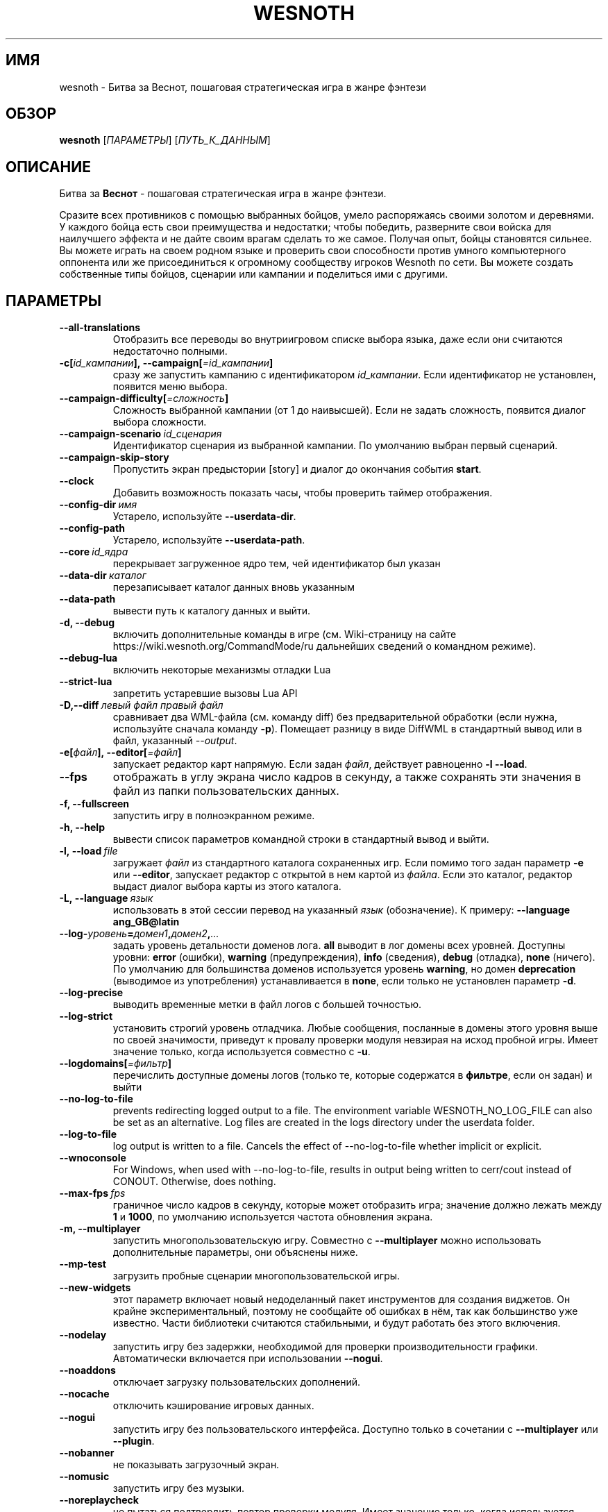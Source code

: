.\" This program is free software; you can redistribute it and/or modify
.\" it under the terms of the GNU General Public License as published by
.\" the Free Software Foundation; either version 2 of the License, or
.\" (at your option) any later version.
.\"
.\" This program is distributed in the hope that it will be useful,
.\" but WITHOUT ANY WARRANTY; without even the implied warranty of
.\" MERCHANTABILITY or FITNESS FOR A PARTICULAR PURPOSE.  See the
.\" GNU General Public License for more details.
.\"
.\" You should have received a copy of the GNU General Public License
.\" along with this program; if not, write to the Free Software
.\" Foundation, Inc., 51 Franklin Street, Fifth Floor, Boston, MA  02110-1301  USA
.\"
.
.\"*******************************************************************
.\"
.\" This file was generated with po4a. Translate the source file.
.\"
.\"*******************************************************************
.TH WESNOTH 6 2022 wesnoth "Битва за Веснот"
.
.SH ИМЯ
wesnoth \- Битва за Веснот, пошаговая стратегическая игра в жанре фэнтези
.
.SH ОБЗОР
.
\fBwesnoth\fP [\fIПАРАМЕТРЫ\fP] [\fIПУТЬ_К_ДАННЫМ\fP]
.
.SH ОПИСАНИЕ
.
Битва за \fBВеснот\fP \- пошаговая стратегическая игра в жанре фэнтези.

Сразите всех противников с помощью выбранных бойцов, умело распоряжаясь
своими золотом и деревнями. У каждого бойца есть свои преимущества и
недостатки; чтобы победить, разверните свои войска для наилучшего эффекта и
не дайте своим врагам сделать то же самое. Получая опыт, бойцы становятся
сильнее. Вы можете играть на своем родном языке и проверить свои способности
против умного компьютерного оппонента или же присоединиться к огромному
сообществу игроков Wesnoth по сети. Вы можете создать собственные типы
бойцов, сценарии или кампании и поделиться ими с другими.
.
.SH ПАРАМЕТРЫ
.
.TP 
\fB\-\-all\-translations\fP
Отобразить все переводы во внутриигровом списке выбора языка, даже если они
считаются недостаточно полными.
.TP 
\fB\-c[\fP\fIid_кампании\fP\fB],\ \-\-campaign[\fP\fI=id_кампании\fP\fB]\fP
сразу же запустить кампанию с идентификатором \fIid_кампании\fP.  Если
идентификатор не установлен, появится меню выбора.
.TP 
\fB\-\-campaign\-difficulty[\fP\fI=сложность\fP\fB]\fP
Сложность выбранной кампании (от 1 до наивысшей). Если не задать сложность,
появится диалог выбора сложности.
.TP 
\fB\-\-campaign\-scenario\fP\fI\ id_сценария\fP
Идентификатор сценария из выбранной кампании. По умолчанию выбран первый
сценарий.
.TP 
\fB\-\-campaign\-skip\-story\fP
Пропустить экран предыстории [story] и диалог до окончания события \fBstart\fP.
.TP 
\fB\-\-clock\fP
Добавить возможность показать часы, чтобы проверить таймер отображения.
.TP 
\fB\-\-config\-dir\fP\fI\ имя\fP
Устарело, используйте \fB\-\-userdata\-dir\fP.
.TP 
\fB\-\-config\-path\fP
Устарело, используйте \fB\-\-userdata\-path\fP.
.TP 
\fB\-\-core\fP\fI\ id_ядра\fP
перекрывает загруженное ядро тем, чей идентификатор был указан
.TP 
\fB\-\-data\-dir\fP\fI\ каталог\fP
перезаписывает каталог данных вновь указанным
.TP 
\fB\-\-data\-path\fP
вывести путь к каталогу данных и выйти.
.TP 
\fB\-d, \-\-debug\fP
включить дополнительные команды в игре (см. Wiki\-страницу на сайте
https://wiki.wesnoth.org/CommandMode/ru дальнейших сведений о командном
режиме).
.TP 
\fB\-\-debug\-lua\fP
включить некоторые механизмы отладки Lua
.TP 
\fB\-\-strict\-lua\fP
запретить устаревшие вызовы Lua API
.TP 
\fB\-D,\-\-diff\fP\fI\ левый файл\fP\fB\ \fP\fIправый файл\fP
сравнивает два WML\-файла (см. команду diff) без предварительной обработки
(если нужна, используйте сначала команду \fB\-p\fP). Помещает разницу в виде
DiffWML в стандартный вывод или в файл, указанный \fI\-\-output\fP.
.TP 
\fB\-e[\fP\fIфайл\fP\fB],\ \-\-editor[\fP\fI=файл\fP\fB]\fP
запускает редактор карт напрямую. Если задан \fIфайл\fP, действует равноценно
\fB\-l\fP \fB\-\-load\fP.
.TP 
\fB\-\-fps\fP
отображать в углу экрана число кадров в секунду, а также сохранять эти
значения в файл из папки пользовательских данных.
.TP 
\fB\-f, \-\-fullscreen\fP
запустить игру в полноэкранном режиме.
.TP 
\fB\-h, \-\-help\fP
вывести список параметров командной строки в стандартный вывод и выйти.
.TP 
\fB\-l,\ \-\-load\fP\fI\ file\fP
загружает \fIфайл\fP из стандартного каталога сохраненных игр. Если помимо того
задан параметр \fB\-e\fP или \fB\-\-editor\fP, запускает редактор с открытой в нем
картой из \fIфайла\fP. Если это каталог, редактор выдаст диалог выбора карты из
этого каталога.
.TP 
\fB\-L,\ \-\-language\fP\fI\ язык\fP
использовать в этой сессии перевод на указанный \fIязык\fP (обозначение).  К
примеру: \fB\-\-language ang_GB@latin\fP
.TP 
\fB\-\-log\-\fP\fIуровень\fP\fB=\fP\fIдомен1\fP\fB,\fP\fIдомен2\fP\fB,\fP\fI...\fP
задать уровень детальности доменов лога.  \fBall\fP выводит в лог домены всех
уровней. Доступны уровни: \fBerror\fP (ошибки),\ \fBwarning\fP (предупреждения),\ \fBinfo\fP (сведения),\ \fBdebug\fP (отладка),\ \fBnone\fP (ничего).  По умолчанию
для большинства доменов используется уровень \fBwarning\fP, но домен
\fBdeprecation\fP (выводимое из употребления) устанавливается в \fBnone\fP, если
только не установлен параметр \fB\-d\fP.
.TP 
\fB\-\-log\-precise\fP
выводить временные метки в файл логов с большей точностью.
.TP 
\fB\-\-log\-strict\fP
установить строгий уровень отладчика. Любые сообщения, посланные в домены
этого уровня выше по своей значимости, приведут к провалу проверки модуля
невзирая на исход пробной игры. Имеет значение только, когда используется
совместно с \fB\-u\fP.
.TP 
\fB\-\-logdomains[\fP\fI=фильтр\fP\fB]\fP
перечислить доступные домены логов (только те, которые содержатся в
\fBфильтре\fP, если он задан) и выйти
.TP 
\fB\-\-no\-log\-to\-file\fP
prevents redirecting logged output to a file. The environment variable
WESNOTH_NO_LOG_FILE can also be set as an alternative. Log files are created
in the logs directory under the userdata folder.
.TP 
\fB\-\-log\-to\-file\fP
log output is written to a file. Cancels the effect of \-\-no\-log\-to\-file
whether implicit or explicit.
.TP 
\fB\-\-wnoconsole\fP
For Windows, when used with \-\-no\-log\-to\-file, results in output being
written to cerr/cout instead of CONOUT. Otherwise, does nothing.
.TP 
\fB\-\-max\-fps\fP\fI\ fps\fP
граничное число кадров в секунду, которые может отобразить игра; значение
должно лежать между \fB1\fP и \fB1000\fP, по умолчанию используется частота
обновления экрана.
.TP 
\fB\-m, \-\-multiplayer\fP
запустить многопользовательскую игру. Совместно с \fB\-\-multiplayer\fP можно
использовать дополнительные параметры, они объяснены ниже.
.TP 
\fB\-\-mp\-test\fP
загрузить пробные сценарии многопользовательской игры.
.TP 
\fB\-\-new\-widgets\fP
этот параметр включает новый недоделанный пакет инструментов для создания
виджетов. Он крайне экспериментальный, поэтому не сообщайте об ошибках в
нём, так как большинство уже известно. Части библиотеки считаются
стабильными, и будут работать без этого включения.
.TP 
\fB\-\-nodelay\fP
запустить игру без задержки, необходимой для проверки производительности
графики. Автоматически включается при использовании \fB\-\-nogui\fP.
.TP 
\fB\-\-noaddons\fP
отключает загрузку пользовательских дополнений.
.TP 
\fB\-\-nocache\fP
отключить кэширование игровых данных.
.TP 
\fB\-\-nogui\fP
запустить игру без пользовательского интерфейса. Доступно только в сочетании
с \fB\-\-multiplayer\fP или \fB\-\-plugin\fP.
.TP 
\fB\-\-nobanner\fP
не показывать загрузочный экран.
.TP 
\fB\-\-nomusic\fP
запустить игру без музыки.
.TP 
\fB\-\-noreplaycheck\fP
не пытаться подтвердить повтор проверки модуля. Имеет значение только, когда
используется совместно с \fB\-u\fP.
.TP 
\fB\-\-nosound\fP
запустить игру без звука и музыки.
.TP 
\fB\-\-output\fP\fI\ файл\fP
настроить вывод в указанный файл. Применимо к операциям взятия разницы
(diff).
.TP 
\fB\-\-password\fP\fI\ пароль\fP
использовать \fIпароль\fP при соединении с сервером, игнорируя другие
предпочтения. Небезопасно.
.TP 
\fB\-\-plugin\fP\fI\ скрипт\fP
(экспериментально) загрузить \fIскрипт\fP, определяющий плагин Веснота. В
целом, похоже на \fB\-\-script\fP за исключением того, что файл Lua должен
вернуть функцию, которую можно запустить в качестве сопрограммы и время от
времени пробуждать обновлениями.
.TP 
\fB\-P,\-\-patch\fP\fI\ исходный файл\fP\fB\ \fP\fIфайл патча\fP
применяет патч DiffWML к WML\-файлу; ни один из этих файлов предварительно не
проверяется.  Выводит WML с применёнными к нему правками через стандартный
вывод или в файл, указанный \fI\-\-output\fP.
.TP 
\fB\-p,\ \-\-preprocess\fP\fI\ исходный файл/каталог\fP\fB\ \fP\fIцелевой каталог\fP
запустить препоцессор для заданного файла или каталога. Для каждого файла в
заданный целевой каталог пишется исходный .cfg файл и обработанный .cfg
файл. Если задан каталог, он будет обрабатываться рекурсивно в соответствии
с известными правилами препроцессора. Общие макросы из каталога
"data/core/macros" будут обработаны раньше, чем заданные ресурсы.  Пример:
\fB\-p ~/wesnoth/data/campaigns/tutorial ~/result.\fP Подробнее о препроцессоре
можно прочитать здесь:
https://wiki.wesnoth.org/PreprocessorRef#Command\-line_preprocessor.
.TP 
\fB\-\-preprocess\-defines=\fP\fIОПРЕДЕЛЕНИЕ1\fP\fB,\fP\fIОПРЕДЕЛЕНИЕ2\fP\fB,\fP\fI...\fP
разделённый запятыми список определений, используемых командой
\fB\-\-preprocess\fP. Если в списке определений есть \fBSKIP_CORE\fP, то каталог
"data/core" не будет прогоняться через препроцессор.
.TP 
\fB\-\-preprocess\-input\-macros\fP\fI\ исходный файл\fP
используется только командой \fB\-\-preprocess\fP. Задает файл, который содержит
определения препроцессора \fB[preproc_define]\fP, которые должны быть загружены
до запуска препроцессора.
.TP 
\fB\-\-preprocess\-output\-macros[\fP\fI=целевой файл\fP\fB]\fP
используется только командой \fB\-\-preprocess\fP. Выводит все заранее
обработанные макросы в целевой файл. Если файл не задан, файлом вывода будет
\&'_MACROS_.cfg' в целевом каталоге команды обработчика. Файл вывода можно
передать с помощью \fB\-\-preprocess\-input\-macros\fP.   Этот ключ необходимо
указать до команды \fB\-\-preprocess\fP.
.TP 
\fB\-r\ \fP\fIX\fP\fBx\fP\fIY\fP\fB,\ \-\-resolution\ \fP\fIX\fP\fBx\fP\fIY\fP
установить разрешение экрана. Пример: \fB\-r\fP \fB800x600\fP.
.TP 
\fB\-\-render\-image\fP\fI\ изображение\fP\fB\ \fP\fIрезультат\fP
взять подходящую Веснотскую 'строку пути к изображению', применить к ней
функции пути изображения, и вывести результат в .png файл. Функции пути
изображения обозначены здесь: https://wiki.wesnoth.org/ImagePathFunctionWML.
.TP 
\fB\-R,\ \-\-report\fP
инициализировать каталоги игры, вывести сведения о сборке, подходящие к
использованию в сообщениях об ошибках, и выйти.
.TP 
\fB\-\-rng\-seed\fP\fI\ число\fP
задать семя генератора случайных чисел данным \fIчислом\fP.  Пример:
\fB\-\-rng\-seed\fP \fB0\fP.
.TP 
\fB\-\-screenshot\fP\fI\ карта\fP\fB\ \fP\fIрезультат\fP
сохраняет снимок экрана \fIкарты\fP в файл \fIрезультат\fP , не запуская вывод на
экран.
.TP 
\fB\-\-script\fP\fI\ файл\fP
(экспериментально)  \fIфайл\fP , содержащий скрипт Lua управления клиентом.
.TP 
\fB\-s[\fP\fIхост\fP\fB],\ \-\-server[\fP\fI=хост\fP\fB]\fP
подключиться к указанному хосту, если таковой имеется, иначе подключиться к
первому, указанному в настройках. Например: \fB\-\-server\fP
\fBserver.wesnoth.org\fP.
.TP 
\fB\-\-showgui\fP
запустить игру с пользовательским интерфейсом, перезаписывая любые указанные
\fB\-\-nogui\fP.
.TP 
\fB\-\-strict\-validation\fP
ошибки подтверждения считаются критическими.
.TP 
\fB\-t[\fP\fIid сценария\fP\fB],\ \-\-test[\fP\fI=id сценария\fP\fB]\fP
runs the game in a small test scenario. The scenario should be one defined
with a \fB[test]\fP WML tag. The default is \fBtest\fP.  A demonstration of the
\fB[micro_ai]\fP feature can be started with \fBmicro_ai_test\fP.
.TP 
\fB\-\-translations\-over\fP\fI\ процент\fP
Установить стандарт завершённости перевода \fIв процентах\fP, определяющий,
когда перевод достаточно полный, чтобы отобразить его во внутриигровом
списке выбора языка.  Допускаются значения от 0 до 100.
.TP 
\fB\-u,\ \-\-unit\fP\fI\ id сценария\fP
запустить указанный пробный сценарий в качестве проверки
модуля. Подразумевает \fB\-\-nogui\fP.
.TP 
\fB\-\-unsafe\-scripts\fP
сделать пакет \fBpackage\fP доступным для скриптов lua, из\-за чего они смогут
загружать произвольные пакеты. Не делайте этого с непроверенными скриптами!
Действие предоставляет lua такие же привилегии, как у исполняемого файла
wesnoth.
.TP 
\fB\-S,\-\-use\-schema\fP\fI\ путь\fP
устанавливает шаблон WML, используемый \fB\-V,\-\-validate\fP.
.TP 
\fB\-\-userconfig\-dir\fP\fI\ имя\fP
установить папку с пользовательскими настройками в подпапку \fIимя\fP каталога
$HOME (или "Мои документы\eMy Games" для системы Windows).  Если папка с
пользовательскими настройками находится вне папки $HOME (или "Мои
документы\eMy Games"), задайте абсолютный путь. Помимо этого, в системе
Windows возможно задать каталог относительно папки запущенного процесса,
если использовать путь, начинающийся с ".\e" или "..\e".  В X11 по умолчанию
используется $XDG_CONFIG_HOME или $HOME/.config/wesnoth, в других системах —
путь к пользовательским данным.
.TP 
\fB\-\-userconfig\-path\fP
вывести название каталога пользовательских настроек игры и выйти.
.TP 
\fB\-\-userdata\-dir\fP\fI\ имя\fP
установить папку пользовательских данных в подпапку \fIимя\fP в каталоге $HOME
(или "Мои документы\eMy Games" для системы Windows).  Если папка
пользовательских данных находится вне папки $HOME (или "Мои документы\eMy
Games"), задайте абсолютный путь. Помимо этого, в системе Windows возможно
задать каталог относительно папки запущенного процесса, если использовать
путь, начинающийся с ".\e" или "..\e".
.TP 
\fB\-\-userdata\-path\fP
вывести путь к каталогу пользовательских данных и выйти.
.TP 
\fB\-\-username\fP\fI\ имя пользователя\fP
использовать \fIимя пользователя\fP при соединении с сервером, игнорируя другие
предпочтения.
.TP 
\fB\-\-validate\fP\fI\ путь\fP
проверяет файл на соответствие шаблону WML.
.TP 
\fB\-\-validate\-addon\fP\fI\ id_аддона\fP
проверяет WML выбранного аддона во время вашей игры.
.TP 
\fB\-\-validate\-core\fP
проверяет WML ядра во время вашей игры.
.TP 
\fB\-\-validate\-schema \ путь\fP
проверяет, является ли файл шаблоном WML.
.TP 
\fB\-\-validcache\fP
предполагает, что кэш правильный. (опасно)
.TP 
\fB\-v, \-\-version\fP
вывести номер версии и выйти.
.TP 
\fB\-\-simple\-version\fP
только вывести номер версии и выйти.
.TP 
\fB\-w, \-\-windowed\fP
запускать игру в оконном режиме.
.TP 
\fB\-\-with\-replay\fP
воспроизводит игру, загруженную с параметром \fB\-\-load\fP
.
.SH "Параметры для \-\-multiplayer"
.
Параметры, специфичные для определённой стороны в многопользовательской игре
отмечены с помощью \fIчисла\fP. \fIчисло\fP заменяется номером стороны. Обычно это
1 или 2, но оно зависит от числа возможных в выбранном сценарии игроков.
.TP 
\fB\-\-ai\-config\fP\fI\ число\fP\fB:\fP\fIзначение\fP
выбрать файл конфигурации, из которого загрузить контроллер ИИ для данной
стороны.
.TP 
\fB\-\-algorithm\fP\fI\ число\fP\fB:\fP\fIзначение\fP
выбрать нестандартный алгоритм ИИ для управления данной стороной. Алгоритм
определяется тэгом \fB[ai]\fP, этот тэг может быть ядром из "data/ai/ais" или
"data/ai/dev", либо алгоритм может обозначить какой\-то из
аддонов. Допустимые значения включают в себя \fBidle_ai\fP (спокойный ИИ) и
\fBexperimental_ai\fP (опытный ИИ).
.TP 
\fB\-\-controller\fP\fI\ число\fP\fB:\fP\fIзначение\fP
выбрать контроллер (тип игрока) для данной стороны. Допустимые значения:
\fBhuman\fP (человек), \fBai\fP (ИИ) и \fBnull\fP (управление отсутствует).
.TP 
\fB\-\-era\fP\fI\ значение\fP
используйте этот параметр для игры в выбранной эре вместо \fBDefault\fP. Эра
выбирается по ее идентификатору. Они описаны в файле
\fBdata/multiplayer/eras.cfg\fP.
.TP 
\fB\-\-exit\-at\-end\fP
выйти по завершении сценария, без отображения диалога победы/поражения, этот
диалог обычно требует от пользователя нажать кнопку Конец Сценария.  Это
также используется для автоматической оценки производительности.
.TP 
\fB\-\-ignore\-map\-settings\fP
не использовать настройки карты, взять значения по умолчанию.
.TP 
\fB\-\-label\fP\fI\ метка\fP
устанавливает \fIметку\fP для систем ИИ.
.TP 
\fB\-\-multiplayer\-repeat\fP\fI\ число\fP
повторить многопользовательскую игру \fIчисло\fP раз. Для скриптов тестирования
лучше использовать с \fB\-\-nogui\fP.
.TP 
\fB\-\-parm\fP\fI\ число\fP\fB:\fP\fIимя\fP\fB:\fP\fIзначение\fP
установить дополнительные параметры для данной стороны. Этот параметр
зависит от параметров, использованных в \fB\-\-controller\fP и
\fB\-\-algorithm\fP. Скорее всего, полезен лишь авторам собственных ИИ (пока не
документировано)
.TP 
\fB\-\-scenario\fP\fI\ значение\fP
выбрать многопользовательский сценарий по идентификатору. Сценарий по
умолчанию \- \fBmultiplayer_The_Freelands\fP.
.TP 
\fB\-\-side\fP\fI\ число\fP\fB:\fP\fIзначение\fP
выбрать фракцию текущей эры для данной стороны. Фракция назначается с
помощью указания ее идентификатора (id). Фракции описаны в файле
data/multiplayer.cfg.
.TP 
\fB\-\-turns\fP\fI\ значение\fP
установить число ходов для выбранного сценария. По умолчанию ходы не
ограничены.
.
.SH "КОД ВЫХОДА"
.
Нормальный код выхода 0.  Код выхода 1 означает ошибку инициализации (SDL,
видео, шрифты, др.). Код выхода 2 означает ошибку в параметрах командной
строки.
.br
Код выхода отличается при проведении проверки модулей (при помощи\fB\ \-u\fP). Код выхода 0 означает, что проверка прошла успешно, а 1 означает, что
испытание провалилось. Код выхода 3 указывает на то, что проверка прошла
успешно, но при этом произвела недействительный файл повтора. Код выхода 4
означает, что проверка прошла успешно, но повтор вызвал ошибки. Последние
два кода возвращаются только, если не передан параметр \fB\-\-noreplaycheck\fP.
.
.SH АВТОР
.
Написана Дэвидом Уайтом (David White, <davidnwhite@verizon.net>).
.br
Отредактирована Нильсом Кнейпером (Nils Kneuper)
<crazy\-ivanovic@gmx.net>, ott <ott@gaon.net> и Soliton
<soliton.de@gmail.com>.
.br
Эта страница изначально была написана Сирилом Бауторсом (Cyril Bouthors)
<cyril@bouthors.org>.
.br
Посетите официальную страницу: https://www.wesnoth.org/
.
.SH "АВТОРСКОЕ ПРАВО"
.
Copyright \(co 2003\-2024 David White <davidnwhite@verizon.net>
.br
Это — Свободное программное обеспечение; эта программа находится под
лицензией GPL версии 2, опубликованной Фондом свободного программного
обеспечения (Free Software Foundation).  НИКАКИХ гарантий не
предоставляется; даже для КОММЕРЧЕСКОЙ ЦЕННОСТИ или для СООТВЕТСТВИЯ
КАКОЙ\-ТО ЦЕЛИ.
.
.SH "СМ. ТАКЖЕ"
.
\fBwesnothd\fP(6)
